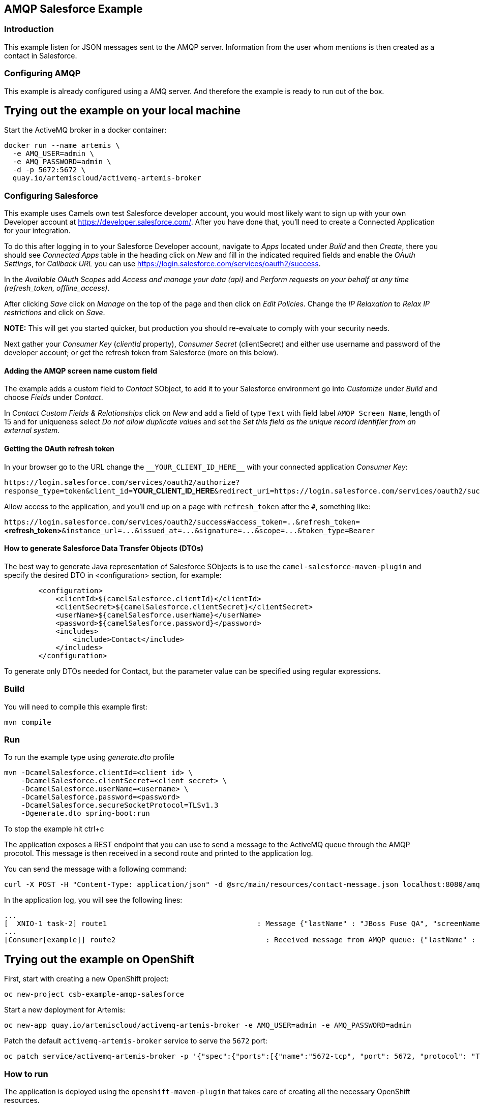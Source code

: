 == AMQP Salesforce Example

=== Introduction

This example listen for JSON messages sent to the AMQP server. Information from the user whom mentions is then created
as a contact in Salesforce.

=== Configuring AMQP

This example is already configured using a AMQ server. And therefore the example is ready to run
out of the box.

== Trying out the example on your local machine

Start the ActiveMQ broker in a docker container:

----
docker run --name artemis \
  -e AMQ_USER=admin \
  -e AMQ_PASSWORD=admin \
  -d -p 5672:5672 \
  quay.io/artemiscloud/activemq-artemis-broker
----

=== Configuring Salesforce

This example uses Camels own test Salesforce developer account, you
would most likely want to sign up with your own Developer account at
https://developer.salesforce.com/. After you have done that, you’ll need
to create a Connected Application for your integration.

To do this after logging in to your Salesforce Developer account,
navigate to _Apps_ located under _Build_ and then _Create_, there you
should see _Connected Apps_ table in the heading click on _New_ and fill
in the indicated required fields and enable the _OAuth Settings_, for
_Callback URL_ you can use
https://login.salesforce.com/services/oauth2/success.

In the _Available OAuth Scopes_ add _Access and manage your data (api)_
and _Perform requests on your behalf at any time (refresh_token,
offline_access)_.

After clicking _Save_ click on _Manage_ on the top of the page and then
click on _Edit Policies_. Change the _IP Relaxation_ to _Relax IP
restrictions_ and click on _Save_.

*NOTE:* This will get you started quicker, but production you should
re-evaluate to comply with your security needs.

Next gather your _Consumer Key_ (_clientId_ property), _Consumer Secret_
(clientSecret) and either use username and password of the developer
account; or get the refresh token from Salesforce (more on this below).

==== Adding the AMQP screen name custom field

The example adds a custom field to _Contact_ SObject, to add it to your
Salesforce environment go into _Customize_ under _Build_ and choose
_Fields_ under _Contact_.

In _Contact Custom Fields & Relationships_ click on _New_ and add a
field of type `+Text+` with field label `+AMQP Screen Name+`, length
of 15 and for uniqueness select _Do not allow duplicate values_ and set
the _Set this field as the unique record identifier from an external
system_.

==== Getting the OAuth refresh token

In your browser go to the URL change the `+__YOUR_CLIENT_ID_HERE__+`
with your connected application _Consumer Key_:

`+https://login.salesforce.com/services/oauth2/authorize?response_type=token&client_id=+`**YOUR_CLIENT_ID_HERE**`+&redirect_uri=https://login.salesforce.com/services/oauth2/success&display=touch+`

Allow access to the application, and you’ll end up on a page with
`+refresh_token+` after the `+#+`, something like:

`+https://login.salesforce.com/services/oauth2/success#access_token=..&refresh_token=+`**<refresh_token>**`+&instance_url=...&issued_at=...&signature=...&scope=...&token_type=Bearer+`

==== How to generate Salesforce Data Transfer Objects (DTOs)

The best way to generate Java representation of Salesforce SObjects is
to use the `+camel-salesforce-maven-plugin+` and specify the desired DTO in <configuration> section, for example:

....
        <configuration>
            <clientId>${camelSalesforce.clientId}</clientId>
            <clientSecret>${camelSalesforce.clientSecret}</clientSecret>
            <userName>${camelSalesforce.userName}</userName>
            <password>${camelSalesforce.password}</password>
            <includes>
                <include>Contact</include>
            </includes>
        </configuration>
....

To generate only DTOs needed for Contact, but the parameter value can be
specified using regular expressions.

=== Build

You will need to compile this example first:

....
mvn compile
....

=== Run

To run the example type using _generate.dto_ profile

....
mvn -DcamelSalesforce.clientId=<client id> \
    -DcamelSalesforce.clientSecret=<client secret> \
    -DcamelSalesforce.userName=<username> \
    -DcamelSalesforce.password=<password>
    -DcamelSalesforce.secureSocketProtocol=TLSv1.3
    -Dgenerate.dto spring-boot:run
....

To stop the example hit ctrl+c

The application exposes a REST endpoint that you can use to send a message to the ActiveMQ queue through the AMQP procotol. This message is then received in a second route and printed to the application log.

You can send the message with a following command:

----
curl -X POST -H "Content-Type: application/json" -d @src/main/resources/contact-message.json localhost:8080/amqp/
----

In the application log, you will see the following lines:

----
...
[  XNIO-1 task-2] route1                                   : Message {"lastName" : "JBoss Fuse QA", "screenName" : "Camel For Spring Boot"} sent to AMQP queue
...
[Consumer[example]] route2                                   : Received message from AMQP queue: {"lastName" : "JBoss Fuse QA", "screenName" : "Camel For Spring Boot"}
----

== Trying out the example on OpenShift

First, start with creating a new OpenShift project:

----
oc new-project csb-example-amqp-salesforce
----

Start a new deployment for Artemis:

----
oc new-app quay.io/artemiscloud/activemq-artemis-broker -e AMQ_USER=admin -e AMQ_PASSWORD=admin
----

Patch the default `activemq-artemis-broker` service to serve the `5672` port:

----
oc patch service/activemq-artemis-broker -p '{"spec":{"ports":[{"name":"5672-tcp", "port": 5672, "protocol": "TCP", "targetPort": 5672}]}}'
----

=== How to run

The application is deployed using the `openshift-maven-plugin` that takes care of creating all the necessary OpenShift resources.

Simply use the following command to deploy the application:

----
To run the example type using _generate.dto_ profile

....
mvn clean package -DcamelSalesforce.clientId=<client id> \
    -DcamelSalesforce.clientSecret=<client secret> \
    -DcamelSalesforce.userName=<username> \
    -DcamelSalesforce.password=<password>
    -DcamelSalesforce.secureSocketProtocol=TLSv1.3
    -DcamelSalesforce.namespace=csb-example-amqp-salesforce
    -Dgenerate.dto spring-boot:repackage -Popenshift
....
----

After the application pod reaches the `Ready` state, you can try the same steps as in the local machine deployment.

To send the message to the application use:

----
curl -X POST -H "Content-Type: application/json" -d @src/main/resources/contact-message.json http://$(oc get route camel-example-spring-boot-amqp-salesforce -o jsonpath='{.spec.host}')/amqp/
----

To view the application logs, use `oc logs dc/camel-example-spring-boot-amqp-salesforce`


=== Help and contributions

If you hit any problem using Camel or have some feedback, then please
https://camel.apache.org/support.html[let us know].

We also love contributors, so
https://camel.apache.org/contributing.html[get involved] :-)

The Camel riders!
